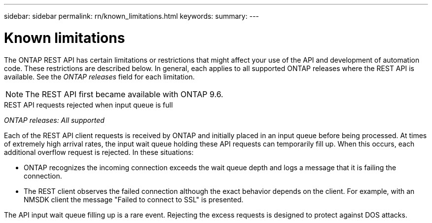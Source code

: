 ---
sidebar: sidebar
permalink: rn/known_limitations.html
keywords:
summary:
---

= Known limitations
:hardbreaks:
:nofooter:
:icons: font
:linkattrs:
:imagesdir: ../media/

[.lead]
The ONTAP REST API has certain limitations or restrictions that might affect your use of the API and development of automation code. These restrictions are described below. In general, each applies to all supported ONTAP releases where the REST API is available. See the _ONTAP releases_ field for each limitation.

[NOTE]
The REST API first became available with ONTAP 9.6.

.REST API requests rejected when input queue is full

_ONTAP releases: All supported_

Each of the REST API client requests is received by ONTAP and initially placed in an input queue before being processed. At times of extremely high arrival rates, the input wait queue holding these API requests can temporarily fill up. When this occurs, each additional overflow request is rejected. In these situations:

* ONTAP recognizes the incoming connection exceeds the wait queue depth and logs a message that it is failing the connection.
* The REST client observes the failed connection although the exact behavior depends on the client. For example, with an NMSDK client the message "Failed to connect to SSL" is presented.

The API input wait queue filling up is a rare event. Rejecting the excess requests is designed to protect against DOS attacks.
